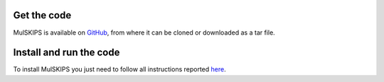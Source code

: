 Get the code
============

MulSKIPS is available on GitHub_, from where it can be cloned or downloaded as a tar file.

.. _GitHub: https://github.com/MulSKIPS/MulSKIPS


Install and run the code
================

To install MulSKIPS you just need to follow all instructions reported here_.

.. _here: https://github.com/MulSKIPS/MulSKIPS

